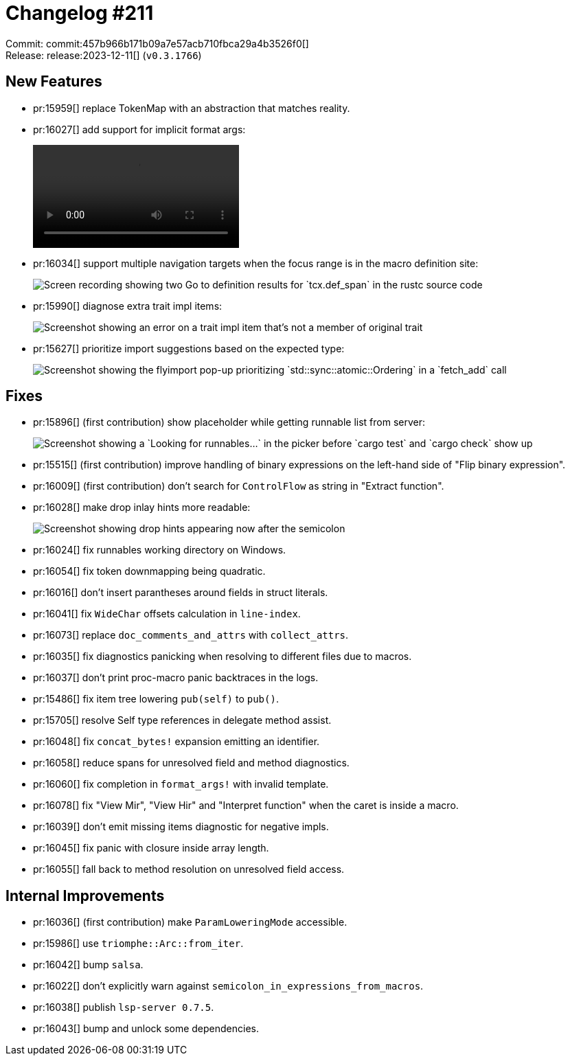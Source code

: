 = Changelog #211
:sectanchors:
:experimental:
:page-layout: post

Commit: commit:457b966b171b09a7e57acb710fbca29a4b3526f0[] +
Release: release:2023-12-11[] (`v0.3.1766`)

== New Features

* pr:15959[] replace TokenMap with an abstraction that matches reality.
* pr:16027[] add support for implicit format args:
+
video::https://user-images.githubusercontent.com/308347/289476161-20bcb7f6-cfa2-4550-a2ba-a524ab52cba3.mp4[options=loop]
* pr:16034[] support multiple navigation targets when the focus range is in the macro definition site:
+
image::https://user-images.githubusercontent.com/3757771/288381131-2cc82e5c-320f-4de2-9d55-fe975d180f2a.gif["Screen recording showing two Go to definition results for `tcx.def_span` in the rustc source code"]
* pr:15990[] diagnose extra trait impl items:
+
image::https://user-images.githubusercontent.com/308347/289478906-01ab50b3-ad41-482c-8b33-62712efb89e4.png["Screenshot showing an error on a trait impl item that's not a member of original trait"]
* pr:15627[] prioritize import suggestions based on the expected type:
+
image::https://user-images.githubusercontent.com/308347/289481260-3325f8cd-8cb5-4a12-8ec7-b2554309dc14.png["Screenshot showing the flyimport pop-up prioritizing `std::sync::atomic::Ordering` in a `fetch_add` call"]

== Fixes

* pr:15896[] (first contribution) show placeholder while getting runnable list from server:
+
image::https://user-images.githubusercontent.com/16928427/282953072-09de6a1c-6f3c-4d29-8031-ba4baeb43282.png["Screenshot showing a `Looking for runnables...` in the picker before `cargo test` and `cargo check` show up"]
* pr:15515[] (first contribution) improve handling of binary expressions on the left-hand side of "Flip binary expression".
* pr:16009[] (first contribution) don't search for `ControlFlow` as string in "Extract function".
* pr:16028[] make drop inlay hints more readable:
+
image::https://user-images.githubusercontent.com/71162630/288081867-bb18707f-3278-435d-a938-ccff4c685586.png["Screenshot showing drop hints appearing now after the semicolon"]
* pr:16024[] fix runnables working directory on Windows.
* pr:16054[] fix token downmapping being quadratic.
* pr:16016[] don't insert parantheses around fields in struct literals.
* pr:16041[] fix `WideChar` offsets calculation in `line-index`.
* pr:16073[] replace `doc_comments_and_attrs` with `collect_attrs`.
* pr:16035[] fix diagnostics panicking when resolving to different files due to macros.
* pr:16037[] don't print proc-macro panic backtraces in the logs.
* pr:15486[] fix item tree lowering `pub(self)` to `pub()`.
* pr:15705[] resolve Self type references in delegate method assist.
* pr:16048[] fix `concat_bytes!` expansion emitting an identifier.
* pr:16058[] reduce spans for unresolved field and method diagnostics.
* pr:16060[] fix completion in `format_args!` with invalid template.
* pr:16078[] fix "View Mir", "View Hir" and "Interpret function" when the caret is inside a macro.
* pr:16039[] don't emit missing items diagnostic for negative impls.
* pr:16045[] fix panic with closure inside array length.
* pr:16055[] fall back to method resolution on unresolved field access.

== Internal Improvements

* pr:16036[] (first contribution) make `ParamLoweringMode` accessible.
* pr:15986[] use `triomphe::Arc::from_iter`.
* pr:16042[] bump `salsa`.
* pr:16022[] don't explicitly warn against `semicolon_in_expressions_from_macros`.
* pr:16038[] publish `lsp-server 0.7.5`.
* pr:16043[] bump and unlock some dependencies.
